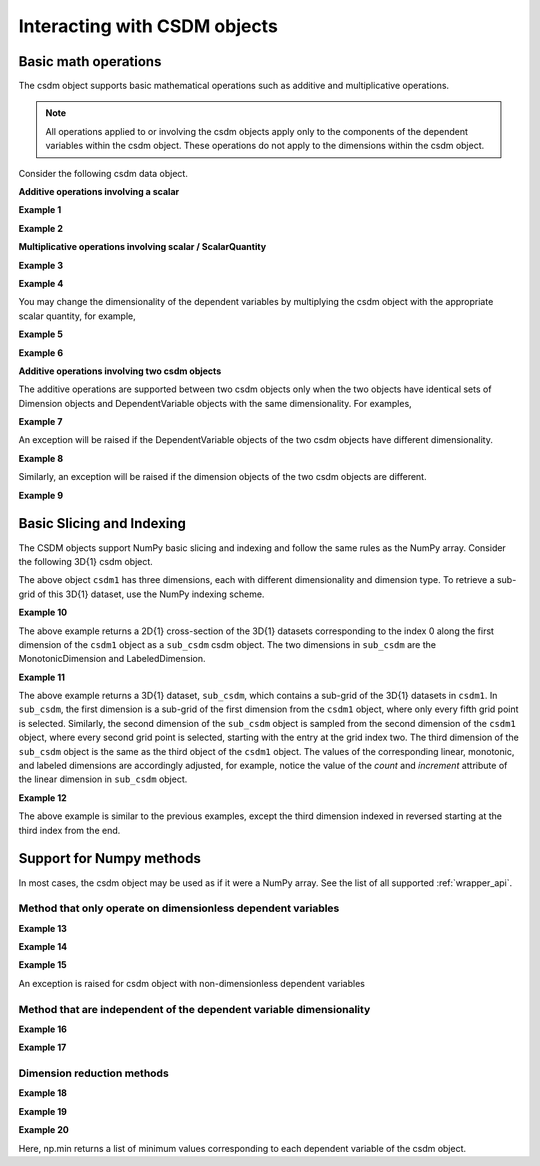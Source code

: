 
-----------------------------
Interacting with CSDM objects
-----------------------------

Basic math operations
"""""""""""""""""""""

The csdm object supports basic mathematical operations such as additive and
multiplicative operations.

.. note:: All operations applied to or involving the csdm objects apply only to
    the components of the dependent variables within the csdm object. These
    operations do not apply to the dimensions within the csdm object.

Consider the following csdm data object.

.. doctest::

    >>> arr1 = np.arange(6, dtype=np.float32).reshape(2, 3)
    >>> csdm_obj1 = cp.as_csdm(arr1)
    >>> # converting the dimension to proper physical dimensions.
    >>> csdm_obj1.dimensions[0]*=cp.ScalarQuantity('2.64 m')
    >>> csdm_obj1.dimensions[0].coordinates_offset = '1 km'
    >>> # converting the dimension to proper physical dimensions.
    >>> csdm_obj1.dimensions[1]*=cp.ScalarQuantity('10 µs')
    >>> csdm_obj1.dimensions[1].coordinates_offset = '-0.5 ms'
    >>> print(csdm_obj1)
    CSDM(
    DependentVariable(
    [[[0. 1. 2.]
      [3. 4. 5.]]], quantity_type=scalar, numeric_type=float32),
    LinearDimension([1000.   1002.64 1005.28] m),
    LinearDimension([-500. -490.] us)
    )

**Additive operations involving a scalar**

**Example 1**

.. doctest::

    >>> csdm_obj1 += np.pi
    >>> print(csdm_obj1)
    CSDM(
    DependentVariable(
    [[[3.1415927 4.141593  5.141593 ]
      [6.141593  7.141593  8.141593 ]]], quantity_type=scalar, numeric_type=float32),
    LinearDimension([1000.   1002.64 1005.28] m),
    LinearDimension([-500. -490.] us)
    )

**Example 2**

.. doctest::

    >>> csdm_obj2 = csdm_obj1 + (2 - 4j)
    >>> print(csdm_obj2)
    CSDM(
    DependentVariable(
    [[[ 5.141593-4.j  6.141593-4.j  7.141593-4.j]
      [ 8.141593-4.j  9.141593-4.j 10.141593-4.j]]], quantity_type=scalar, numeric_type=complex64),
    LinearDimension([1000.   1002.64 1005.28] m),
    LinearDimension([-500. -490.] us)
    )

**Multiplicative operations involving scalar / ScalarQuantity**

**Example 3**

.. doctest::

    >>> csdm_obj1 = cp.as_csdm(np.ones(6).reshape(2, 3))
    >>> csdm_obj2 = csdm_obj1 * 4.693
    >>> print(csdm_obj2)
    CSDM(
    DependentVariable(
    [[[4.693 4.693 4.693]
      [4.693 4.693 4.693]]], quantity_type=scalar, numeric_type=float64),
    LinearDimension([0. 1. 2.]),
    LinearDimension([0. 1.])
    )

**Example 4**

.. doctest::

    >>> csdm_obj2 = csdm_obj1 * 3j/2.4
    >>> print(csdm_obj2)
    CSDM(
    DependentVariable(
    [[[0.+1.25j 0.+1.25j 0.+1.25j]
      [0.+1.25j 0.+1.25j 0.+1.25j]]], quantity_type=scalar, numeric_type=complex128),
    LinearDimension([0. 1. 2.]),
    LinearDimension([0. 1.])
    )

You may change the dimensionality of the dependent variables by multiplying the
csdm object with the appropriate scalar quantity, for example,

**Example 5**

.. doctest::

    >>> csdm_obj1 *= cp.ScalarQuantity('3.23 m')
    >>> print(csdm_obj1)
    CSDM(
    DependentVariable(
    [[[3.23 3.23 3.23]
      [3.23 3.23 3.23]]] m, quantity_type=scalar, numeric_type=float64),
    LinearDimension([0. 1. 2.]),
    LinearDimension([0. 1.])
    )

**Example 6**

.. doctest::

    >>> csdm_obj1 /= cp.ScalarQuantity('3.23 m')
    >>> print(csdm_obj1)
    CSDM(
    DependentVariable(
    [[[1. 1. 1.]
      [1. 1. 1.]]], quantity_type=scalar, numeric_type=float64),
    LinearDimension([0. 1. 2.]),
    LinearDimension([0. 1.])
    )


**Additive operations involving two csdm objects**

The additive operations are supported between two csdm objects only when the
two objects have identical sets of Dimension objects and DependentVariable
objects with the same dimensionality. For examples,

**Example 7**

.. doctest::

    >>> csdm1 = cp.as_csdm(np.ones((2,3)), unit='m/s')
    >>> csdm2 = cp.as_csdm(np.ones((2,3)), unit='cm/s')
    >>> csdm_obj = csdm1 + csdm2
    >>> print(csdm_obj)
    CSDM(
    DependentVariable(
    [[[1.01 1.01 1.01]
      [1.01 1.01 1.01]]] m / s, quantity_type=scalar, numeric_type=float64),
    LinearDimension([0. 1. 2.]),
    LinearDimension([0. 1.])
    )

An exception will be raised if the DependentVariable objects of the two
csdm objects have different dimensionality.

**Example 8**

.. doctest::

    >>> csdm1 = cp.as_csdm(np.ones((2,3)), unit='m/s')
    >>> csdm2 = cp.as_csdm(np.ones((2,3)))
    >>> csdm_obj = csdm1 + csdm2 # doctest: +SKIP
    Exception: Cannot operate on dependent variables with physical types: speed and dimensionless.

Similarly, an exception will be raised if the dimension objects of the two
csdm objects are different.

**Example 9**

.. doctest::

    >>> csdm1 = cp.as_csdm(np.ones((2,3)), unit='m/s')
    >>> csdm1.dimensions[1] = cp.MonotonicDimension(coordinates=['1 ms', '1 s'])
    >>> csdm2 = cp.as_csdm(np.ones((2,3)), unit='cm/s')
    >>> csdm_obj = csdm1 + csdm2 # doctest: +SKIP
    Exception: Cannot operate on CSDM objects with different dimensions.


Basic Slicing and Indexing
""""""""""""""""""""""""""

The CSDM objects support NumPy basic slicing and indexing and follow the same
rules as the NumPy array. Consider the following 3D{1} csdm object.

.. doctest::

    >>> csdm1 = cp.as_csdm(np.zeros((5, 10, 20)), unit='s')
    >>> csdm1.dimensions[0] = cp.as_dimension(np.arange(20)*0.5+4.3, unit='kg')
    >>> csdm1.dimensions[1] = cp.as_dimension([1, 2, 3, 5, 7, 11, 13, 17, 19, 23], unit='mm')
    >>> csdm1.dimensions[2] = cp.LabeledDimension(labels=list('abcde'))
    >>> print(csdm1.shape)
    (20, 10, 5)
    >>> print(csdm1.dimensions)
    [LinearDimension(count=20, increment=0.5 kg, coordinates_offset=4.3 kg, quantity_name=mass),
    MonotonicDimension(coordinates=[ 1.  2.  3.  5.  7. 11. 13. 17. 19. 23.] mm, quantity_name=length, reciprocal={'quantity_name': 'wavenumber'}),
    LabeledDimension(labels=['a', 'b', 'c', 'd', 'e'])]

The above object ``csdm1`` has three dimensions, each with different
dimensionality and dimension type.
To retrieve a sub-grid of this 3D{1} dataset, use the NumPy indexing scheme.

**Example 10**

.. doctest::

    >>> sub_csdm = csdm1[0]
    >>> print(sub_csdm.shape)
    (10, 5)
    >>> print(sub_csdm.dimensions)
    [MonotonicDimension(coordinates=[ 1.  2.  3.  5.  7. 11. 13. 17. 19. 23.] mm, quantity_name=length, reciprocal={'quantity_name': 'wavenumber'}),
    LabeledDimension(labels=['a', 'b', 'c', 'd', 'e'])]

The above example returns a 2D{1} cross-section of the 3D{1} datasets
corresponding to the index 0 along the first dimension of the ``csdm1``
object as a ``sub_csdm`` csdm object. The two dimensions in ``sub_csdm`` are
the MonotonicDimension and LabeledDimension.

**Example 11**

.. doctest::

    >>> sub_csdm = csdm1[::5, 2::2, :]
    >>> print(sub_csdm.shape)
    (4, 4, 5)
    >>> print(sub_csdm.dimensions)
    [LinearDimension(count=4, increment=2.5 kg, coordinates_offset=4.3 kg, quantity_name=mass),
    MonotonicDimension(coordinates=[ 3.  7. 13. 19.] mm, quantity_name=length, reciprocal={'quantity_name': 'wavenumber'}),
    LabeledDimension(labels=['a', 'b', 'c', 'd', 'e'])]

The above example returns a 3D{1} dataset, ``sub_csdm``, which contains a
sub-grid of the 3D{1} datasets in ``csdm1``. In ``sub_csdm``, the first
dimension is a sub-grid of the first dimension from the ``csdm1`` object,
where only every fifth grid point is selected. Similarly, the second dimension
of the ``sub_csdm`` object is sampled from the second dimension of the
``csdm1`` object, where every second grid point is selected, starting with the
entry at the grid index two. The third dimension of the ``sub_csdm`` object
is the same as the third object of the ``csdm1`` object. The values of the
corresponding linear, monotonic, and labeled dimensions are accordingly
adjusted, for example, notice the value of the `count` and `increment`
attribute of the linear dimension in ``sub_csdm`` object.

**Example 12**

.. doctest::

    >>> sub_csdm = csdm1[::5, 2::2, -3::-1]
    >>> print(sub_csdm.shape)
    (4, 4, 3)
    >>> print(sub_csdm.dimensions)
    [LinearDimension(count=4, increment=2.5 kg, coordinates_offset=4.3 kg, quantity_name=mass),
    MonotonicDimension(coordinates=[ 3.  7. 13. 19.] mm, quantity_name=length, reciprocal={'quantity_name': 'wavenumber'}),
    LabeledDimension(labels=['c', 'b', 'a'])]

The above example is similar to the previous examples, except the third
dimension indexed in reversed starting at the third index from the end.


.. seealso::

    `Basic Slicing and Indexing <https://docs.scipy.org/doc/numpy/reference/arrays.indexing.html#basic-slicing-and-indexing>`_

Support for Numpy methods
"""""""""""""""""""""""""

In most cases, the csdm object may be used as if it were a NumPy array.
See the list of all supported :ref:`wrapper_api`.

Method that only operate on dimensionless dependent variables
'''''''''''''''''''''''''''''''''''''''''''''''''''''''''''''

**Example 13**

.. doctest::

    >>> csdm_obj1 = cp.as_csdm(10**(np.arange(10)/10))
    >>> new_csdm1 = np.log10(csdm_obj1)
    >>> print(new_csdm1)
    CSDM(
    DependentVariable(
    [[0.  0.1 0.2 0.3 0.4 0.5 0.6 0.7 0.8 0.9]], quantity_type=scalar, numeric_type=float64),
    LinearDimension([0. 1. 2. 3. 4. 5. 6. 7. 8. 9.])
    )

**Example 14**

.. doctest::

    >>> new_csdm2 = np.cos(2*np.pi*new_csdm1)
    >>> print(new_csdm2)
    CSDM(
    DependentVariable(
    [[ 1.          0.80901699  0.30901699 -0.30901699 -0.80901699 -1.
      -0.80901699 -0.30901699  0.30901699  0.80901699]], quantity_type=scalar, numeric_type=float64),
    LinearDimension([0. 1. 2. 3. 4. 5. 6. 7. 8. 9.])
    )

**Example 15**

.. doctest::

    >>> new_csdm2 = np.exp(new_csdm1 * cp.ScalarQuantity('K')) # doctest: +SKIP
    ValueError: Cannot apply `exp` to quantity with physical type `temperature`.

An exception is raised for csdm object with non-dimensionless dependent
variables

Method that are independent of the dependent variable dimensionality
''''''''''''''''''''''''''''''''''''''''''''''''''''''''''''''''''''

**Example 16**

.. doctest::

    >>> new_csdm2 = np.square(new_csdm1 * cp.ScalarQuantity('K'))
    >>> print(new_csdm2)
    CSDM(
    DependentVariable(
    [[0.   0.01 0.04 0.09 0.16 0.25 0.36 0.49 0.64 0.81]] K2, quantity_type=scalar, numeric_type=float64),
    LinearDimension([0. 1. 2. 3. 4. 5. 6. 7. 8. 9.])
    )

**Example 17**

.. doctest::

    >>> new_csdm1 = np.sqrt(new_csdm2)
    >>> print(new_csdm1)
    CSDM(
    DependentVariable(
    [[0.  0.1 0.2 0.3 0.4 0.5 0.6 0.7 0.8 0.9]] K, quantity_type=scalar, numeric_type=float64),
    LinearDimension([0. 1. 2. 3. 4. 5. 6. 7. 8. 9.])
    )

Dimension reduction methods
'''''''''''''''''''''''''''

**Example 18**

.. doctest::

    >>> csdm1 = cp.as_csdm(np.ones((10,20,30)), unit='µG')
    >>> csdm1.shape
    (30, 20, 10)
    >>> new = np.sum(csdm1, axis=1)
    >>> new.shape
    (30, 10)
    >>> print(new.dimensions)
    [LinearDimension(count=30, increment=1.0),
    LinearDimension(count=10, increment=1.0)]

**Example 19**

.. doctest::

    >>> csdm1 = cp.as_csdm(np.ones((10,20,30)), unit='µG')
    >>> csdm1.shape
    (30, 20, 10)
    >>> new = np.sum(csdm1, axis=(1, 2))
    >>> new.shape
    (30,)
    >>> print(new.dimensions)
    [LinearDimension(count=30, increment=1.0)]

**Example 20**

.. doctest::

    >>> minimum = np.min(new_csdm1)
    >>> print(minimum)
    0.0 K
    >>> np.min(new_csdm1) == new_csdm1.min()
    True

Here, np.min returns a list of minimum values corresponding to each
dependent variable of the csdm object.
